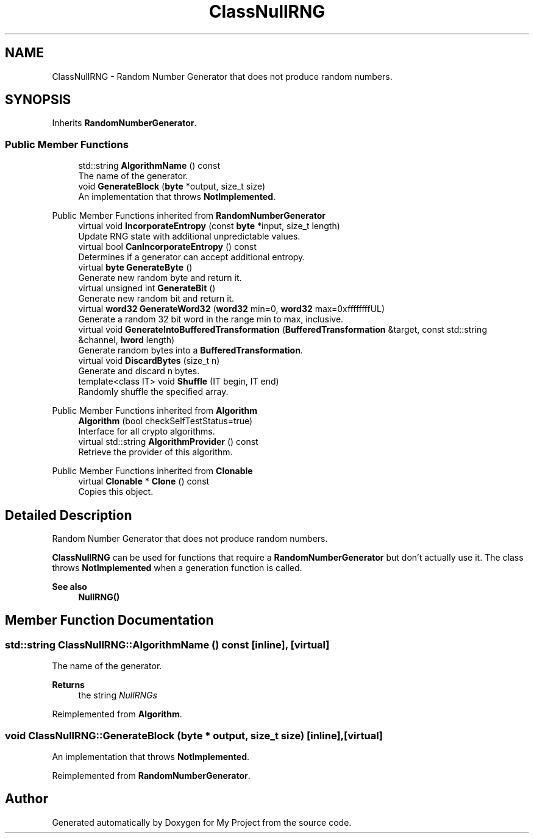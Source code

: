 .TH "ClassNullRNG" 3 "My Project" \" -*- nroff -*-
.ad l
.nh
.SH NAME
ClassNullRNG \- Random Number Generator that does not produce random numbers\&.  

.SH SYNOPSIS
.br
.PP
.PP
Inherits \fBRandomNumberGenerator\fP\&.
.SS "Public Member Functions"

.in +1c
.ti -1c
.RI "std::string \fBAlgorithmName\fP () const"
.br
.RI "The name of the generator\&. "
.ti -1c
.RI "void \fBGenerateBlock\fP (\fBbyte\fP *output, size_t size)"
.br
.RI "An implementation that throws \fBNotImplemented\fP\&. "
.in -1c

Public Member Functions inherited from \fBRandomNumberGenerator\fP
.in +1c
.ti -1c
.RI "virtual void \fBIncorporateEntropy\fP (const \fBbyte\fP *input, size_t length)"
.br
.RI "Update RNG state with additional unpredictable values\&. "
.ti -1c
.RI "virtual bool \fBCanIncorporateEntropy\fP () const"
.br
.RI "Determines if a generator can accept additional entropy\&. "
.ti -1c
.RI "virtual \fBbyte\fP \fBGenerateByte\fP ()"
.br
.RI "Generate new random byte and return it\&. "
.ti -1c
.RI "virtual unsigned int \fBGenerateBit\fP ()"
.br
.RI "Generate new random bit and return it\&. "
.ti -1c
.RI "virtual \fBword32\fP \fBGenerateWord32\fP (\fBword32\fP min=0, \fBword32\fP max=0xffffffffUL)"
.br
.RI "Generate a random 32 bit word in the range min to max, inclusive\&. "
.ti -1c
.RI "virtual void \fBGenerateIntoBufferedTransformation\fP (\fBBufferedTransformation\fP &target, const std::string &channel, \fBlword\fP length)"
.br
.RI "Generate random bytes into a \fBBufferedTransformation\fP\&. "
.ti -1c
.RI "virtual void \fBDiscardBytes\fP (size_t n)"
.br
.RI "Generate and discard n bytes\&. "
.ti -1c
.RI "template<class IT> void \fBShuffle\fP (IT begin, IT end)"
.br
.RI "Randomly shuffle the specified array\&. "
.in -1c

Public Member Functions inherited from \fBAlgorithm\fP
.in +1c
.ti -1c
.RI "\fBAlgorithm\fP (bool checkSelfTestStatus=true)"
.br
.RI "Interface for all crypto algorithms\&. "
.ti -1c
.RI "virtual std::string \fBAlgorithmProvider\fP () const"
.br
.RI "Retrieve the provider of this algorithm\&. "
.in -1c

Public Member Functions inherited from \fBClonable\fP
.in +1c
.ti -1c
.RI "virtual \fBClonable\fP * \fBClone\fP () const"
.br
.RI "Copies this object\&. "
.in -1c
.SH "Detailed Description"
.PP 
Random Number Generator that does not produce random numbers\&. 

\fBClassNullRNG\fP can be used for functions that require a \fBRandomNumberGenerator\fP but don't actually use it\&. The class throws \fBNotImplemented\fP when a generation function is called\&. 
.PP
\fBSee also\fP
.RS 4
\fBNullRNG()\fP 
.RE
.PP

.SH "Member Function Documentation"
.PP 
.SS "std::string ClassNullRNG::AlgorithmName () const\fR [inline]\fP, \fR [virtual]\fP"

.PP
The name of the generator\&. 
.PP
\fBReturns\fP
.RS 4
the string \fINullRNGs\fP 
.RE
.PP

.PP
Reimplemented from \fBAlgorithm\fP\&.
.SS "void ClassNullRNG::GenerateBlock (\fBbyte\fP * output, size_t size)\fR [inline]\fP, \fR [virtual]\fP"

.PP
An implementation that throws \fBNotImplemented\fP\&. 
.PP
Reimplemented from \fBRandomNumberGenerator\fP\&.

.SH "Author"
.PP 
Generated automatically by Doxygen for My Project from the source code\&.
